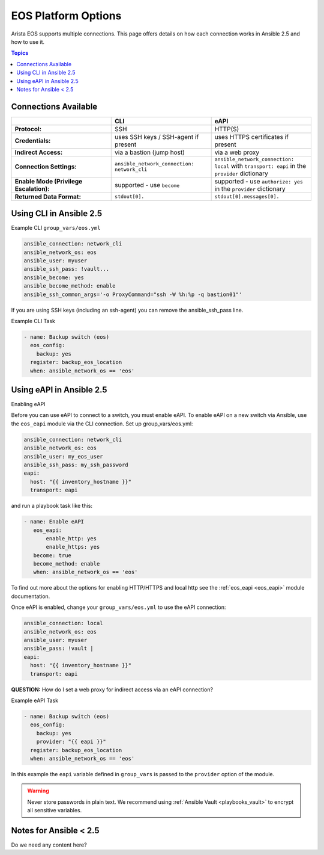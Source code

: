 .. _eos_platform_options:

***************************************
EOS Platform Options
***************************************

Arista EOS supports multiple connections. This page offers details on how each connection works in Ansible 2.5 and how to use it. 

.. contents:: Topics

Connections Available
================================================================================

.. csv-table::
   :header: "", "CLI", "eAPI"
   :widths: 10, 10, 10

   "**Protocol:**", "SSH", "HTTP(S)"
   "**Credentials:**", "uses SSH keys / SSH-agent if present", "uses HTTPS certificates if present"
   "**Indirect Access:**", "via a bastion (jump host)", "via a web proxy"
   "**Connection Settings:**", "``ansible_network_connection: network_cli``", "``ansible_network_connection: local`` with ``transport: eapi`` in the ``provider`` dictionary"
   "**Enable Mode (Privilege Escalation):**", "supported - use ``become``", "supported - use ``authorize: yes`` in the ``provider`` dictionary"
   "**Returned Data Format:**", "``stdout[0].``", "``stdout[0].messages[0].``"

Using CLI in Ansible 2.5
================================================================================

Example CLI ``group_vars/eos.yml``

.. code-block:: yaml

   ansible_connection: network_cli
   ansible_network_os: eos
   ansible_user: myuser
   ansible_ssh_pass: !vault...
   ansible_become: yes
   ansible_become_method: enable
   ansible_ssh_common_args='-o ProxyCommand="ssh -W %h:%p -q bastion01"'

If you are using SSH keys (including an ssh-agent) you can remove the ansible_ssh_pass line.

Example CLI Task

.. code-block:: yaml

   - name: Backup switch (eos)
     eos_config:
       backup: yes
     register: backup_eos_location
     when: ansible_network_os == 'eos'



Using eAPI in Ansible 2.5
================================================================================

Enabling eAPI

Before you can use eAPI to connect to a switch, you must enable eAPI. To enable eAPI on a new switch via Ansible, use the ``eos_eapi`` module via the CLI connection. Set up group_vars/eos.yml:

.. code-block:: yaml

   ansible_connection: network_cli
   ansible_network_os: eos
   ansible_user: my_eos_user
   ansible_ssh_pass: my_ssh_password
   eapi:
     host: "{{ inventory_hostname }}"
     transport: eapi

and run a playbook task like this:

.. code-block:: yaml

   - name: Enable eAPI
      eos_eapi:
          enable_http: yes
          enable_https: yes
      become: true
      become_method: enable
      when: ansible_network_os == 'eos'

To find out more about the options for enabling HTTP/HTTPS and local http see the :ref:`eos_eapi <eos_eapi>` module documentation.

Once eAPI is enabled, change your ``group_vars/eos.yml`` to use the eAPI connection:

.. code-block:: yaml

   ansible_connection: local
   ansible_network_os: eos
   ansible_user: myuser
   ansible_pass: !vault | 
   eapi:
     host: "{{ inventory_hostname }}"
     transport: eapi

**QUESTION:** How do I set a web proxy for indirect access via an eAPI connection?

Example eAPI Task

.. code-block:: yaml

   - name: Backup switch (eos)
     eos_config:
       backup: yes
       provider: "{{ eapi }}"
     register: backup_eos_location
     when: ansible_network_os == 'eos'

In this example the ``eapi`` variable defined in ``group_vars`` is passed to the ``provider`` option of the module.

.. warning:: 
   Never store passwords in plain text. We recommend using :ref:`Ansible Vault <playbooks_vault>` to encrypt all sensitive variables.


Notes for Ansible < 2.5
================================================================================

Do we need any content here?
